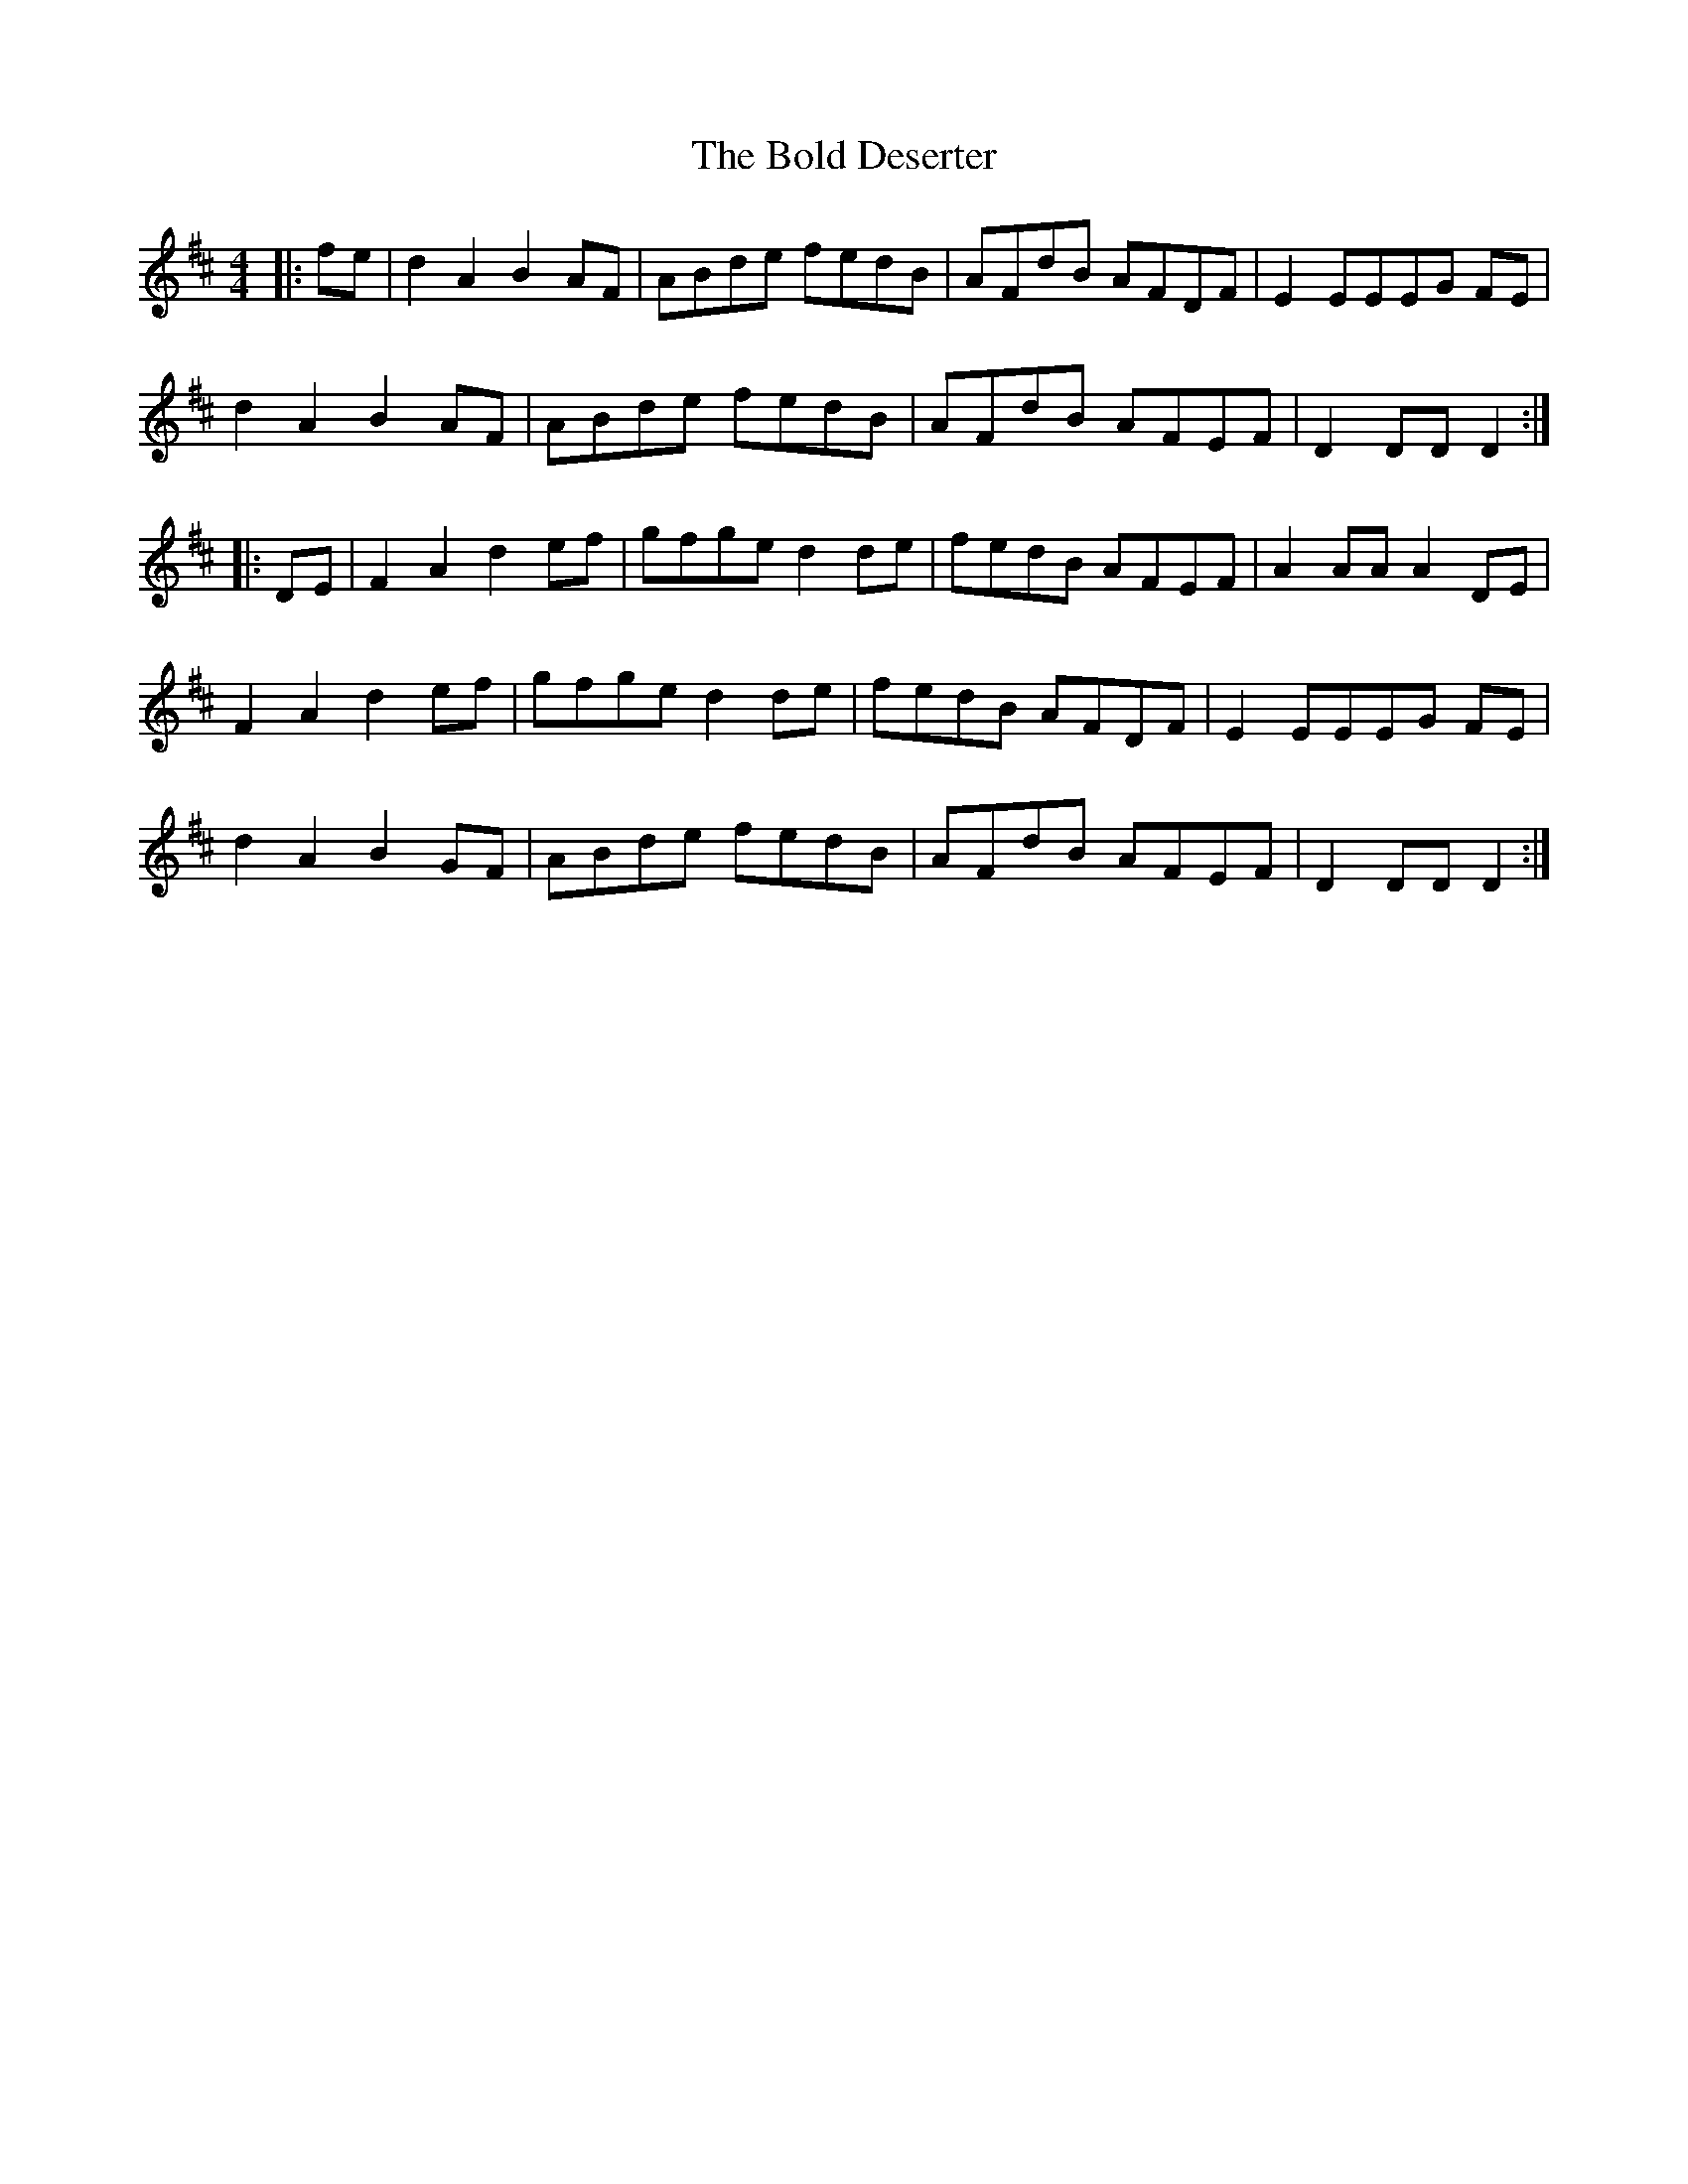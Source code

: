 X: 4352
T: Bold Deserter, The
R: barndance
M: 4/4
K: Dmajor
|:fe|d2 A2 B2 AF|ABde fedB|AFdB AFDF|E2 EEEG FE|
d2 A2 B2 AF|ABde fedB|AFdB AFEF|D2 DDD2:|
|:DE|F2 A2 d2 ef|gfge d2 de|fedB AFEF|A2 AA A2 DE|
F2 A2 d2 ef|gfge d2 de|fedB AFDF|E2 EEEG FE|
d2 A2 B2 GF|ABde fedB|AFdB AFEF|D2 DD D2:|


